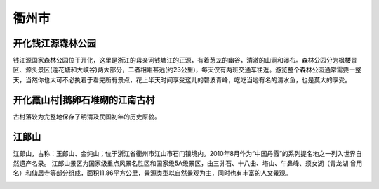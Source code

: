 衢州市
--------------------------
开化钱江源森林公园
>>>>>>>>>>>>>>>>>>>>>>>>>>>>>>>>>>>>>>>>>>>>>
钱江源国家森林公园位于开化，这里是浙江的母亲河钱塘江的正源，有着葱茏的幽谷，清澈的山涧和瀑布。森林公园分为枫楼景区、源头景区(莲花塘和大峡谷)两大部分，二者相距甚远(约23公里)，每天仅有两班交通车往返。游览整个森林公园通常需要一整天，当然你也大可不必执着于看完所有景点，花上半天时间享受这儿的碧波青峰，吃吃当地有名的清水鱼，也是莫大的享受。

.. image:: http://n.sinaimg.cn/sinacn15/321/w640h481/20181108/baa4-hnprhzw3714206.jpg

开化霞山村|鹅卵石堆砌的江南古村
>>>>>>>>>>>>>>>>>>>>>>>>>>>>>>>>>>>>>>>>>>>>>>>>>>>>>>>>>>>>>>>>>>>>>
.. image:: http://y3.ifengimg.com/haina/2015_40/82515a90a092e10_w1500_h922.jpg

古村落较为完整地保存了明清及民国初年的历史原貌。

.. image:: http://y3.ifengimg.com/haina/2015_40/a7f88e7d654fe43_w550_h364.jpg

江郎山
>>>>>>>>>>>>>>>>>>>>>>>>>>>>>
江郎山，古称：玉郎山、金纯山；位于浙江省衢州市江山市石门镇境内。2010年8月作为“中国丹霞”的系列提名地之一列入世界自然遗产名录。
江郎山景区为国家级重点风景名胜区和国家级5A级景区，由三爿石、十八曲、塔山、牛鼻峰、须女湖（青龙湖 曾用名）和仙居寺等部分组成，面积11.86平方公里，景源类型以自然景观为主，同时也有丰富的人文景观。

.. image:: https://gss1.bdstatic.com/9vo3dSag_xI4khGkpoWK1HF6hhy/baike/c0%3Dbaike92%2C5%2C5%2C92%2C30/sign=348589c8f9deb48fef64a98c9176514c/79f0f736afc37931c32a9580e1c4b74542a911dc.jpg
.. image:: https://gss1.bdstatic.com/9vo3dSag_xI4khGkpoWK1HF6hhy/baike/crop%3D0%2C55%2C760%2C501%3Bc0%3Dbaike92%2C5%2C5%2C92%2C30/sign=a7ed36a4b6003af359f58620081aea69/0df431adcbef7609da084f322edda3cc7cd99e18.jpg
.. image:: https://gss0.bdstatic.com/-4o3dSag_xI4khGkpoWK1HF6hhy/baike/c0%3Dbaike80%2C5%2C5%2C80%2C26/sign=9229691fb9014a9095334eefc81e5277/a044ad345982b2b75c9cef6931adcbef76099b18.jpg
.. image:: https://gss1.bdstatic.com/9vo3dSag_xI4khGkpoWK1HF6hhy/baike/c0%3Dbaike92%2C5%2C5%2C92%2C30/sign=2a55649ca18b87d6444fa34d6661435d/7dd98d1001e93901b8765b937bec54e736d19623.jpg




